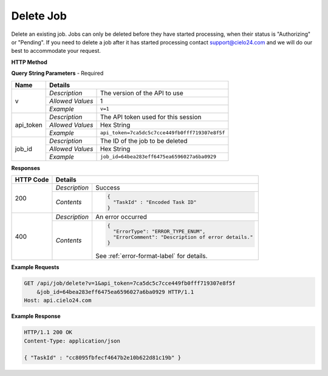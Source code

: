 Delete Job
==========

Delete an existing job.
Jobs can only be deleted before they have started processing,
when their status is "Authorizing" or "Pending".
If you need to delete a job after it has started processing
contact `support@cielo24.com <mailto:support@cielo24.com>`_
and we will do our best to accommodate your request.

**HTTP Method**

.. http:get:: /api/job/delete

**Query String Parameters** - Required

+------------------+------------------------------------------------------------------------------+
| Name             | Details                                                                      |
+==================+==================+===========================================================+
| v                | `Description`    | The version of the API to use                             |
|                  +------------------+-----------------------------------------------------------+
|                  | `Allowed Values` | 1                                                         |
|                  +------------------+-----------------------------------------------------------+
|                  | `Example`        | ``v=1``                                                   |
+------------------+------------------+-----------------------------------------------------------+
| api_token        | `Description`    | The API token used for this session                       |
|                  +------------------+-----------------------------------------------------------+
|                  | `Allowed Values` | Hex String                                                |
|                  +------------------+-----------------------------------------------------------+
|                  | `Example`        | ``api_token=7ca5dc5c7cce449fb0fff719307e8f5f``            |
+------------------+------------------+-----------------------------------------------------------+
| job_id           | `Description`    | The ID of the job to be deleted                           |
|                  +------------------+-----------------------------------------------------------+
|                  | `Allowed Values` | Hex String                                                |
|                  +------------------+-----------------------------------------------------------+
|                  | `Example`        | ``job_id=64bea283eff6475ea6596027a6ba0929``               |
+------------------+------------------+-----------------------------------------------------------+

**Responses**

+-----------+------------------------------------------------------------------------------------------+
| HTTP Code | Details                                                                                  |
+===========+===============+==========================================================================+
| 200       | `Description` | Success                                                                  |
|           +---------------+--------------------------------------------------------------------------+
|           | `Contents`    | .. code-block:: javascript                                               |
|           |               |                                                                          |
|           |               |  {                                                                       |
|           |               |    "TaskId" : "Encoded Task ID"                                          |
|           |               |  }                                                                       |
+-----------+---------------+--------------------------------------------------------------------------+
| 400       | `Description` | An error occurred                                                        |
|           +---------------+--------------------------------------------------------------------------+
|           | `Contents`    | .. code-block:: javascript                                               |
|           |               |                                                                          |
|           |               |  {                                                                       |
|           |               |    "ErrorType": "ERROR_TYPE_ENUM",                                       |
|           |               |    "ErrorComment": "Description of error details."                       |
|           |               |  }                                                                       |
|           |               |                                                                          |
|           |               | .. container::                                                           |
|           |               |                                                                          |
|           |               |    See :ref:`error-format-label` for details.                            |
|           |               |                                                                          |
+-----------+---------------+--------------------------------------------------------------------------+

**Example Requests**

.. sourcecode:: http

    GET /api/job/delete?v=1&api_token=7ca5dc5c7cce449fb0fff719307e8f5f
        &job_id=64bea283eff6475ea6596027a6ba0929 HTTP/1.1
    Host: api.cielo24.com

**Example Response**

.. sourcecode:: http

    HTTP/1.1 200 OK
    Content-Type: application/json

    { "TaskId" : "cc8095fbfecf4647b2e10b622d81c19b" }